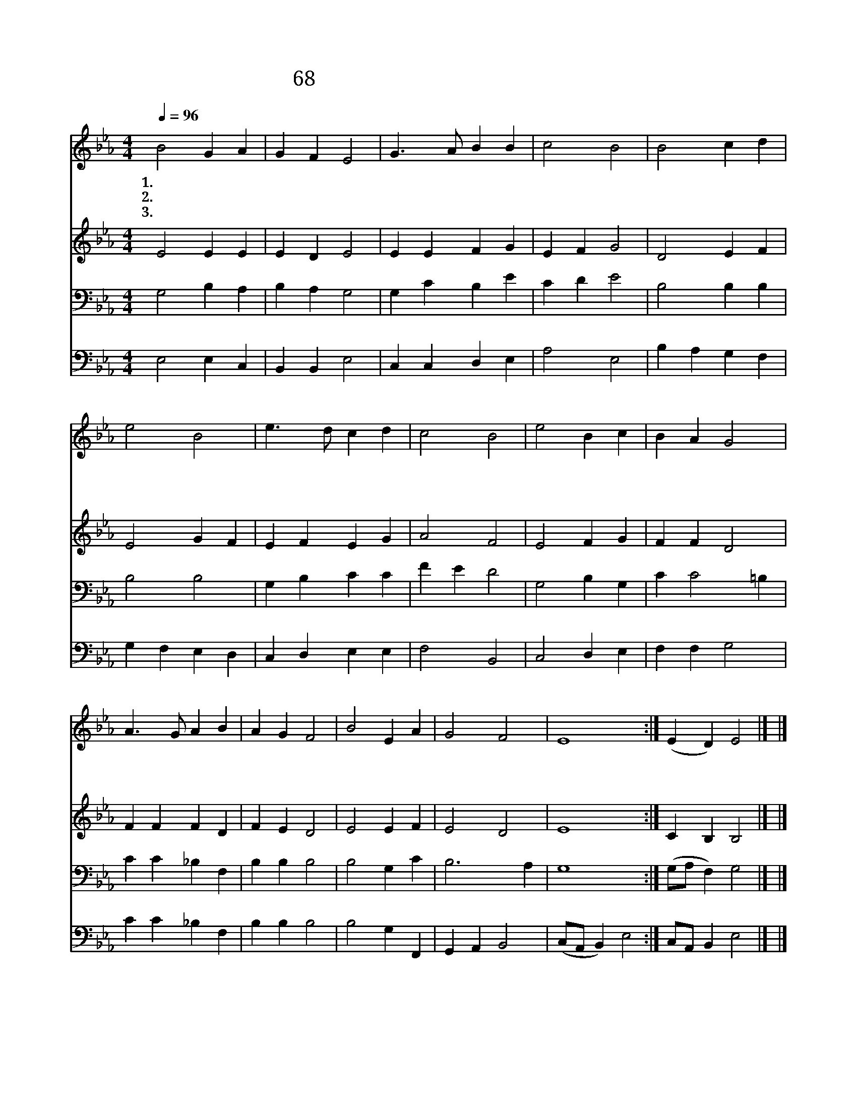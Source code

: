 X:59
T:68 하나님 아버지 어둔 밤이 지나
Z:Geogorius Magnus/
Z:Copyright © 1999 by ÀüµµÈ¯
Z:All Rights Reserved
%%score 1 2 3 4
L:1/4
Q:1/4=96
M:4/4
I:linebreak $
K:Eb
V:1 treble
V:2 treble
V:3 bass
V:4 bass
V:1
 B2 G A | G F E2 | G3/2 A/ B B | c2 B2 | B2 c d | e2 B2 | e3/2 d/ c d | c2 B2 | e2 B c | B A G2 | %10
w: 1.~하 나 님|아 버 지|어 둔 밤 이|지 나|먼 동 이|터 서|밝 은 아 침|되 니|우 리 가|이 시 간|
w: 2.~만 유 의|주 시 여|주 님 잎 에|비 는|우 리 들|에 게|힘 을 주 옵|시 고|하 나 님|나 라 의|
w: 3.~거 룩 한|아 버 지|삼 위 일 체|주 님|구 원 의|사 랑|한 량 없 이|크 니|영 광 의|주 이 름|
 A3/2 G/ A B | A G F2 | B2 E A | G2 F2 | E4 :| (E D) E2 |] |] %17
w: 주 님 앞 에|나 아 와|주 찬 양|합 니|다|||
w: 한 량 없 는|운 혜 를|내 리 어|주 소|서|||
w: 영 원 토 록|빛 나 다|온 땅 에|찼 도|당|아 * 멘||
V:2
 E2 E E | E D E2 | E E F G | E F G2 | D2 E F | E2 G F | E F E G | A2 F2 | E2 F G | F F D2 | %10
 F F F D | F E D2 | E2 E F | E2 D2 | E4 :| C B, B,2 |] |] %17
V:3
 G,2 B, A, | B, A, G,2 | G, C B, E | C D E2 | B,2 B, B, | B,2 B,2 | G, B, C C | F E D2 | %8
 G,2 B, G, | C C2 =B, | C C _B, F, | B, B, B,2 | B,2 G, C | B,3 A, | G,4 :| (G,/A,/ F,) G,2 |] |] %17
V:4
 E,2 E, C, | B,, B,, E,2 | C, C, D, E, | A,2 E,2 | B, A, G, F, | G, F, E, D, | C, D, E, E, | %7
 F,2 B,,2 | C,2 D, E, | F, F, G,2 | C C _B, F, | B, B, B,2 | B,2 G, F,, | G,, A,, B,,2 | %14
 (C,/A,,/ B,,) E,2 :| C,/A,,/ B,, E,2 |] |] %17
